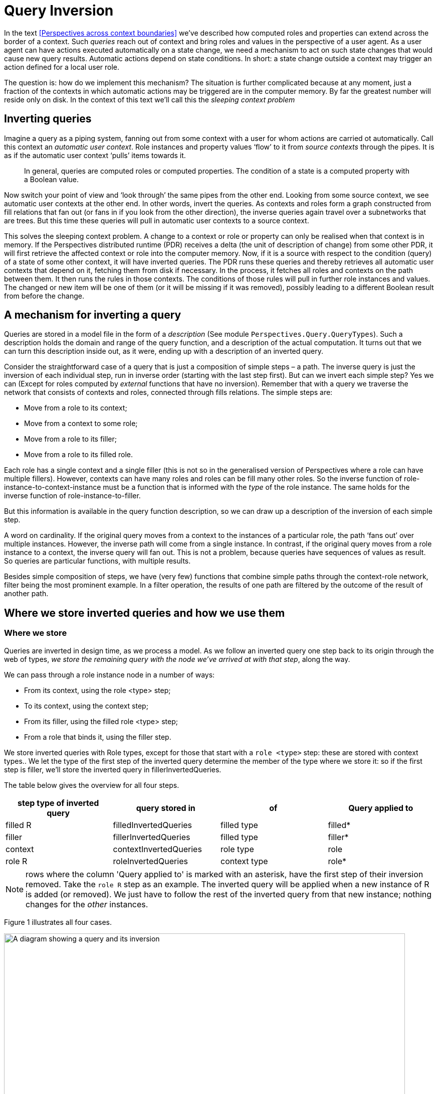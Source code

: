 [multipage-level=3]
[desc="A technique to detect changes relevant to states of contexts and roles."]
= Query Inversion

In the text <<Perspectives across context boundaries>> we’ve described how computed roles and properties can extend across the border of a context. Such _queries_ reach out of context and bring roles and values in the perspective of a user agent. As a user agent can have actions executed automatically on a state change, we need a mechanism to act on such state changes that would cause new query results. Automatic actions depend on state conditions. In short: a state change outside a context may trigger an action defined for a local user role.

The question is: how do we implement this mechanism? The situation is further complicated because at any moment, just a fraction of the contexts in which automatic actions may be triggered are in the computer memory. By far the greatest number will reside only on disk. In the context of this text we’ll call this the _sleeping context_ _problem_

== Inverting queries

Imagine a query as a piping system, fanning out from some context with a user for whom actions are carried ot automatically. Call this context an _automatic user context_. Role instances and property values ‘flow’ to it from _source contexts_ through the pipes. It is as if the automatic user context ‘pulls’ items towards it.

[quote]
In general, queries are computed roles or computed properties. The condition of a state is a computed property with a Boolean value.

Now switch your point of view and ‘look through’ the same pipes from the other end. Looking from some source context, we see automatic user contexts at the other end. In other words, invert the queries. As contexts and roles form a graph constructed from fill relations that fan out (or fans in if you look from the other direction), the inverse queries again travel over a subnetworks that are trees. But this time these queries will pull in automatic user contexts to a source context.

This solves the sleeping context problem. A change to a context or role or property can only be realised when that context is in memory. If the Perspectives distributed runtime (PDR) receives a delta (the unit of description of change) from some other PDR, it will first retrieve the affected context or role into the computer memory. Now, if it is a source with respect to the condition (query) of a state of some other context, it will have inverted queries. The PDR runs these queries and thereby retrieves all automatic user contexts that depend on it, fetching them from disk if necessary. In the process, it fetches all roles and contexts on the path between them. It then runs the rules in those contexts. The conditions of those rules will pull in further role instances and values. The changed or new item will be one of them (or it will be missing if it was removed), possibly leading to a different Boolean result from before the change.

== A mechanism for inverting a query

Queries are stored in a model file in the form of a _description_ (See module `Perspectives.Query.QueryTypes`). Such a description holds the domain and range of the query function, and a description of the actual computation. It turns out that we can turn this description inside out, as it were, ending up with a description of an inverted query.

Consider the straightforward case of a query that is just a composition of simple steps – a path. The inverse query is just the inversion of each individual step, run in inverse order (starting with the last step first). But can we invert each simple step? Yes we can (Except for roles computed by _external_ functions that have no inversion). Remember that with a query we traverse the network that consists of contexts and roles, connected through fills relations. The simple steps are:

* Move from a role to its context;
* Move from a context to some role;
* Move from a role to its filler;
* Move from a role to its filled role.

Each role has a single context and a single filler (this is not so in the generalised version of Perspectives where a role can have multiple fillers). However, contexts can have many roles and roles can be fill many other roles. So the inverse function of role-instance-to-context-instance must be a function that is informed with the _type_ of the role instance. The same holds for the inverse function of role-instance-to-filler.

But this information is available in the query function description, so we can draw up a description of the inversion of each simple step.

A word on cardinality. If the original query moves from a context to the instances of a particular role, the path ‘fans out’ over multiple instances. However, the inverse path will come from a single instance. In contrast, if the original query moves from a role instance to a context, the inverse query will fan out. This is not a problem, because queries have sequences of values as result. So queries are particular functions, with multiple results.

Besides simple composition of steps, we have (very few) functions that combine simple paths through the context-role network, filter being the most prominent example. In a filter operation, the results of one path are filtered by the outcome of the result of another path.

== Where we store inverted queries and how we use them

=== Where we store

Queries are inverted in design time, as we process a model. As we follow an inverted query one step back to its origin through the web of types, _we store the remaining query with the node we’ve arrived at with that step_, along the way.

We can pass through a role instance node in a number of ways:

* From its context, using the role <type> step;
* To its context, using the context step;
* From its filler, using the filled role <type> step;
* From a role that binds it, using the filler step.

We store inverted queries with Role types, except for those that start with a `role <type>` step: these are stored with context types.. We let the type of the first step of the inverted query determine the member of the type where we store it: so if the first step is filler, we’ll store the inverted query in fillerInvertedQueries.

The table below gives the overview for all four steps.

[width="100%",options="header",]
|===
|*step type of inverted query* |*query stored in* |*of* |*Query applied to*
|filled R |filledInvertedQueries |filled type|filled*
|filler |fillerInvertedQueries |filled type|filler*
|context |contextInvertedQueries |role type|role
|role R |roleInvertedQueries |context type|role*
|===

NOTE: rows where the column 'Query applied to' is marked with an asterisk, have the first step of their inversion removed. Take the `role R` step as an example. The inverted query will be applied when a new instance of R is added (or removed). We just have to follow the rest of the inverted query from that new instance; nothing changes for the _other_ instances.

Figure 1 illustrates all four cases.

image:queryinversion/queryinversion1.jpg[A diagram showing a query and its inversion,width=800]

Figure 1. Inverted queries in relation to various nodes in the graph. Green lines and text represent the original query; red lines and text represent the inverted query. The user has a perspective on role (type) r4. Blue lines start in a filler and end in a filled node. The boxes show inverted queries as stored in various members of role types.

[#storing_inverted_queries]
=== What we store and what we apply it to

Consider the example of the inverted query stored in roleInvertedQueries of c3 in Figure 1. The query step that we would apply to c3 would have been: role r3. So we would expect roleInvertedQueries to hold the full query

Role r3 >> filler >> filled role r1 >> context

That will take us from c3 to c1, as intended. Yet, as the diagram shows, we skip the first query step (storing just filler >> filled role r1 >> context) and apply it to r3 (instead of c3). Why?

We will apply the inverted query when we handle a ContextDelta. Let’s assume the delta represents a new instance of r3. Now the _whole point_ of applying the inverse query is to find contexts and roles that are now available to the user having the perspective, but were not so before. In other words: a new path has been formed and we want to travel that to its root. Obviously, the new connection must be part of the path we travel. But then we should start at the new instance of r3! Otherwise, on starting with c3, we _would also travel down all paths that begin with siblings of the new instance_.

Hence we shorten the query and start at the new role instance.

A similar consideration holds for the inverted query stored in filledInvertedQueries role stored in r1. Instead of applying the full inverted query to an instance of r2, we apply the shorter version to the new filled role of type r1. This is because there can be many filled roles of r2!

For queries stored in fillerInvertedQueries, the same reasoning applies. 

NOTE: Queries that start with the `filled` step are **not** stored with the type of departure.

Looking back, we see that a query is stored with the node of departure of the first step: is it the `context` step, we store in the role; is it the `role` step, we store it in the context. The `filler` departs from the filled node and so we store such queries there. So why do we not store queries that start on the `filled` step with the filler node? There are two reasons:

* the filler type might be from another model. That would require us to change that model, but that runs into problems (e.g. it might be authored by a different person!)
* if the end user fills the filled node not with an instance of filler but with a _specialisation of filler_, the inverted query would be missed entirely.

== Implementation complication: two types of trees

Module Perspectives.Query.Inversion holds the code that actually inverts a query function description. This code deals with a complication. In this document, we’ve imagined query execution to trace a path through the graph of instances of contexts and roles, fanning out from a single automatic user context to many source contexts. Why the branching? Because of two reasons:

[arabic]
. a context may have many instances of a role type;
. a role may be fill many other roles.

In other words, the path traced by executing a query stands out as a tree selected from the underlying graph of context- and role instances.

However, the way back from a source context (a path endpoint) is always a straight path without branches to the automatic user context (the path starting point).

Confusingly, the _description_ _of a query_ _itself can have a tree-shape_. This is a tree selected from the graph of _types_ of contexts and [.underline]#roles#. Why the branching? Because we have several operators on two arguments, for example:

[arabic]
. filter
. join

(Composition is an operator on two arguments, too, but we use it to construct a single path through the graph of types).

Being a tree, its inverse is, again, a collection of paths. This time, however, these are paths through the underlying graph of types of contexts and roles.

== Filtered queries
A quick refresh: a query, like functions do, has an origin _domain_ and target _range_. In the expression `filter source with criterium` the `source` expression is a function that operates on the query domain and the resources that are computed with it lie in its range. The `criterium` expression must be a Boolean function and only those resources in the range that map to true with the criterium are in the end result of the filtered query.

The `filter` allows some values or resources to pass while it retains others. If we think of a filter in a query as a step of its own, it is a function whose domain and range are, by definition, equal. This implies that filter and its inversion have the same type. Consequently, to invert a filter in a query, we don't actually change the filter operation itself: it serves just as well 'backwards' as 'forwards'.

However, a filter is a query step with a query as parameter value. The query yields a Boolean result. It maps each value of the sequence that is passed to the filter to `true` (letting the value pass) or `false` (retaining it). As the objective of query inversion is to find out, for each mutation of the structure of contexts, roles and their properties, whom to send a delta describing that mutation, this also applies to the filter step query parameter. We deal with that by appending the filter parameter query with its source of elements to judge and then invert the result. As a consequence, when on the instance level something changes in the criterium, we can just apply the entire inverted query _at that point in the type chain_ to find the contexts that are instances of the domain of the query.

Remember again that we 'kink' an inverted query at each step, producing from a single inverted query with n steps exactly n 'kinked' queries. In the paragraph <<storing_inverted_queries, on storing inverted queries>>, we have carefully analysed in what type we store each of these. How do we handle this new filter step? 

If we encounter a kinked query whose backwards step is:

[code]
----
	{first source step} << filter criterium << {last criterium step}
----

we store it twice. Once as 

[code]
----
	{first source step} << {last criterium step}
----

and store it in the way described above, depending on the _last criterium step_, and once as 

[code]
----
	{first source step} << filter criterium
----

and store that depending on the _first source step_. Now, as we have seen, in three of the four cases we actually omit the first step as we store the kinked query. What are the consequences for the second case, when we've tacked a filter step onto the backwards part? Let's take one example and analyse it.

Suppose the first source step was `filled R`. Instead of applying that step to the filler, we remove it from the query we store and apply the result directly to the filled role. Remember that in runtime we have both the filler and filled role at hand (both are in the delta that describes a new `fills` relationship). But the criterium is constructed so as to apply to the _filler_ role, not to the _filled_ role we now are poised to apply it to. For that reason, before storing the inverted query, _we modify the criterium step by prepending the filler step to it_. The filler step is functional, so we do hardly introduce overhead.

image:queryinversion/optimalisationPlusFilter.jpg[A diagram showing the omission of the first backward step in combination with a filter step,width=800]

Figure 2. The upper part of the picture shows the situation without optimalisation. The lower part shows how, after omitting the first backwards step, we have to add its inverse to the criterium to preserve semantics.


In this way, we keep the runtime algorithm intact. An alternative would be to determine, runtime, each time we apply a backwards query, whether it starts on a filter step and, if so apply it to the filler instead of the filled role. This would introduce complexity in the runtime. But, more important, we would eliminate the efficiency step we introduced with removing the step from filler to filled. Remember that a role can fill many others, so we would have a 'fan out'.

Mutatis mutandis, the same reasoning applies to filtered backwards queries whose first source step is `filler` or `role R`.

=== Why create two inverted queries out of one?
But let's return to the fact that we store _two_ inverted queries while we only processed one. The reason for this has to do with the way we handle composition when we invert the original query. Both the left part and the right part of a composition may result in multiple kinked queries. We combine those results by treating it like a kind of array multiplication: we combine each part on the left with each part on the right (under the condition that the domain and range of both parts comply). We then add the inversions of the left part to the end result, _except when the right part starts on a filter_. Why? Because we want to tack the filter on the left part inversions (as shown above). So we leave out the left parts here and _recreate them when we store the inverted queries_, as shown above.

Why not add the filter to the left parts during the composition inversion? Because it is complex and depends on the kind of first steps, as shown above. We actually had the machinery to do the case analysis in the algorithm that stores, so we re-used that.

=== We are not yet done
Alas, the analysis given above is not complete. Let's give an example, taken from a model to test the inversion of queries with filters:

[code]
----
  case FilterTest

    user ZietMinder filledBy sys:PerspectivesSystem$User
      perspective on SommigeDingen
        props (Naam) verbs (Consult)

    thing AlleDingen (relational)
      property Naam (String)
      property Zichtbaar (Boolean)

    thing SommigeDingen = filter AlleDingen with Zichtbaar
----

The user role `ZietMinder` is a peer of users in another role. The objective of the test is to make sure that `ZietMinder` receives all deltas to give him access to all instances of `SommigeDingen` that this model promises. Now consider the situation of an instance of `AlleDingen` with name 'Ding 1'. `ZietMinder` users will not see this instance, as long as its `Zichtbaar` property is not `true`. However, what happens under the regime described above, when `Zichtbaar` is made `true`, is that these users _will just receive the delta describing that property change_. But they also need the deltas that describe how to add the instance 'Ding 1' in the first place! Why does this not happen?

This situation is reminiscent of what happens when one fills a role instance R1 with R2. Users with a perspective on a calculated role that has depends on this fills relationship, _should receive all deltas that describe R2_ (and everything that follows according to the query definition). We handle that in the PDR by executing the query interpreter on the _forwards_ part of the kinked query stored at the filled type (the type of R1). So we would execute the forwards part on R2, collect all assumptions (roles and contexts visited) and map them to deltas.

Similar reasoning applies to this situation. This is the algorithm that has yet to be implemented. 

First of all, we have to be able to tell whether the forwards or backwards part of a kinked query has a filter step, somewhere (we might add a property to the data structure that describes kinked queries: notice that would constitute a change to the DomeinFile structure requiring recompilation of all models). Then:

* if the backwards part contains a filter:
** apply the backwards query, using the query interpreter, to the applicable instance;
** if there is a result (consisting of users and contexts), construct deltas from it and add them (and the original delta) to the current Transaction for all users (notice that, by definition, all results would satisfy the criterium applied somewhere in the backwards query).
* if the forwards part contains a filter:
** apply the forwards query, using the query interpreter, to the applicable instance. if there is a result R:
** apply the backwards query 
** for any users resulting from that, send all delta's based on R (and include the original delta)


== Some cases

=== Context- and role individuals
The query language permits _indexed context individuals_, such as `sys:MySystem`, and _indexed role individuals_, such as `sys:Me`. These should be understood as _constant functions_. Whatever their argument, they always return the same result. This even extends to the type of their argument. In this example:

[code]
----
  user X = filter SomeUser with FirstName == sys:Me >> FirstName
----

the domain of `sys:Me` is role SomeUser, while in the next example (from `model://perspectives.domains#System`):

[code]
----
domain model://perspectives.domains#System
  state FirstInstallation = (callExternal util:SystemParameter( "IsFirstInstallation" ) returns Boolean) and (exists sys:TheWorld >> PerspectivesUsers)
----

the domain of sys:TheWorld is the context type `domain model://perspectives.domains#System` itself.

How to invert such a query step? In other words, when, on trailing the query backwards, we have reached such an indexed individual, how should we proceed? Consider the second example where, if a new instance of `PerspectivesUsers` has been added, the first backwards step will take us to `sys:TheWorld`. What then, is the next step? The thing is, we don't know _which individual_ we should go to (the example is somewhat misleading because, obviously, there is only one instance of the type `domain model://perspectives.domains#System` in any installation. But that is beside the point: in the general case, there may be many instances of the type that the original forward step - a context individual constant function, in this case - has as domain).

The only thing we have on offer is to retrieve **all** instances of that domain type. And this is what we do, employing the function `ExternalCoreContextGetter` with the context type. Similar, we use `ExternalCoreRoleGetter` in the case of a role domain.

There is one more subtlety to discuss. 

Inverted queries are 'kinked' at all junctions, to produce n kinked queries from an original of n steps. We store such kinked queries as a 'detection system' with the successive types that are visited by the query. However, storing the inversion of a context- or role individual runs into a problem and that is that just as the _domain_ of a constant function may be a context- or a role type, the _range_ of its inversion can be either of these, too. Now compare an 'ordinary' context step with the `ExternalCoreContextGetter` step. The first will, by construction, always have a role type domain and that is where we store the inverted query (in the member contextInvertedQueries of the EnumeratedRole representation). But the second might as well have a context type domain! So where do we store?

Luckily, there is a nice way out. It so happens that, by definition, no instances of indexed individuals are ever constructed except on installation of a model. _So what is the use of setting up a creation detection system?_ We can simply ignore the kinked version of a query with an role or context individual step, whose backward path starts at that step. This does not mean that the inversion itself has no use. It may very well be a step somewhere inside the backwards part of another kinked variant. Just not as the first step.

=== Variables

letE and letA expressions introduce variables. Furthermore, in calculated properties the variable object is automatically bound to the current object set and in calculated roles we have the variable currentcontext. How should we treat an expression using, for example, this object variable? Consider:

perspective on: SomeRole

on entry

bind object >> filler to AnotherRole

If we invert the sub-expression between bind and to, we should get

filled role SomeRole >> context

in order to arrive at the context of this rule from the role (whatever it is) that is being fill it. Explanation:

[arabic]
. the filler step inverts to filled role SomeRole. SomeRole, because that is the type of the object of the perspective (it is the type of the step object).
. the object step itself inverts to context, because _underlying the object variable_ is the expression SomeRole, evaluated in the current context. That is how we arrive at the value of object (the inverse of SomeRole is context).

This gives us a recipe for the general case in which a variable is bound to an arbitrary expression. Substitute the inverted expression that defines the variable into the syntactical location occupied by the variable.

So while we invert queries, we add fillers to the compile time environment. Because the same variable name can be re-used arbitrarily often, we push a compile time frame before each block.

[quote]
In the perspectives language, we can use LetE and LetA. This translates to a QueryFunctionDescription with function name WithFrame. The query inversion code pushes a frame as it encounters this instruction. The variable fillers that follow, lead to additional fillers in this frame. Finally the expression (or statements) in the body of the LetE or LetA are inverted in this environment.

==== Can we look up the variables, in compile time?

In compile time, we store with the name of a variable a description of a function that will compute its value (an instance of QueryFunctionDescription): a _compile time variable filler_. A variable has a limited _visibility_; we will call the area of Perspectives Language code where we can refer to the variable, its _scope_. There are two scopes we have to consider:

* the condition of a state. It is the scope of the object variable.
* the letE or letA expression. Each filler (from left to right or top to bottom) introduces a new scope: for the rest of the expression (i.e. the rest of the fillers and the body).

Scopes may be nested. We keep, in the state of the compiler, a stack of Environments to reflect that recursive structure. An Environment is a collection of compile time variable fillers. We introduce, in our Purescript code, a new Environment with the function withFrame. The argument to withFrame is a computation with state in which we save variables and their (compile time) filler.

This makes it as if we can read the Purescript code as a lexical Perspectives Language scope: the computation (Purescript) corresponds to a particular scope (PL).

It so happens that we invert all queries that can hold variables exactly in the withFrame computations that hold their definition, meaning we have all variables in scope: we can actually look them up and find their QueryFunctionDescription.

=== Treatment of properties

Consider a somewhat degenerated Calculated property:

property P1 = P2

We should invert this expression, for two reasons:

* if P2 changes, every user with a perspective on P1 should be informed (synchronisation);
* if P2 changes, P1 changes and it might be (part of) the condition of a rule somewhere.

So how do we go about it? The update function that actually changes the value of property P2 on a role, obviously has access to that role. We do not need to trace a path back from the property value to the role; property values are represented on role instances. In other words, to move from a Value to a Role is a no-op. On inverting queries, we represent this operation explicitly, because it carries type information:

Value2Role Propertytype

But an inverted query should yield contexts, not roles. Hence, for the update function to find the context in which a property has changed from the role on which it is represented, the no-op is insufficient. It needs to be followed by the context step. So, on inverting a calculated property, we postfix the context step on the inversion of the expression.

=== Functions that operate on values

Consider:

thing: SomeRole

property Sum = Prop1 + context >> AnotherRole >> Prop2

Can we invert that? We’ve seen above how we invert an expression that consists of just a single Property, so that deals with the first operand. If we invert the second operand, we get:

Value2Role Prop2 >> context >> SomeRole

Why SomeRole? Because the property is defined on it. Visualise the original query path, as it moves from SomeRole to its context, then to AnotherRole and then to Prop2. Moving back, we start with the no-op Value2Role (‘arriving’ at AnotherRole), then we move to the context, _and then we have to move back to_ SomeRole__.__

But we’re not done yet, because we need a context as the result. In fact, we’re in exactly the same position as with the simple property P1 defined in the previous paragraph. So the easy solution is to postfix the inversion with a context step:

Value2Role Prop2 >> context >> SomeRole >> context

It is glaringly obvious we could, alternatively, have removed the last step of the original inversion, too:

Value2Role Prop2 >> context

This is an implementation detail.

So we now have two inverted queries for our two operands:

Value2Role Prop1 >> context

Value2Role Prop2 >> context

The first will be used when Prop1 changes value; the second when Prop2 changes value. Both will return contexts of the same type.

And we’re done with that. The (+) function does not change anything: it does not ‘move’ over the underlying graph of context and role instances. The end result of the application of the function invertFunctionDescription (module Perspectives.Query.Inversion) is an instance of Paths, the representation of a series of query paths (see the previous chapter for an elaboration).

=== Join queries

We can join the result of two (role) queries:

property: Channel = (filled role Initiator union filled role ConnectedPartner) >> context >> extern >> ChannelDatabaseName

The sub-expression (filled role Initiator union filled role ConnectedPartner) has a Sum type.

We invert queries of this type by treating them as two separate queries:

filled role Initiator >> context >> extern >> ChannelDatabaseName

filled role ConnectedPartner >> context >> extern >> ChannelDatabaseName

Both can be simply inverted.

=== Functions with arguments

A function like available takes an expression as argument. On inverting, we just ignore the function. So we treat

ModelsInUser >> not available (filler >> context)

just like

ModelsInUser >> filler >> context

(both not and available are functions with a single argument). Functions with more than one argument just lead to multiple queries, as with the join and filter operators.

== What is inverted?
Query inversion is all about _expressions_ in the Perspectives language. Queries occur in a limited number of lexical situations (that is, in an Perspectives Language source text):

* in the definition of a _calculated role_;
* in the definition of a _calculated property_;
* in the _condition of a state_;
* in the position of operands of _assignment operators_;
* as _excecutable expressions in notification texts_.

The PDR inverts all of these queries, *except for the operands of assignment operators* and for *excecutable expressions in notification texts*. This shifts the burden of ensuring that a peer has sufficient information to perform a calculation, to the modeller. Consider the following situation:

[code]
----
  case Test1
    user Him
      perspective on Source
        props (B) verbs (Consult)
    thing Source
      property A (String)
      property B (String)
      state A_has_a_value = exists A
        on entry
          notify Him
            "Role Source now has value {A} for property A"
----

Looking at this example, it is pretty clear that user Him will never be notified of the value of A, even though he may see the role instance of Source with its B value (if some other user creates it). This is because of the design decision mentioned above: that we do not invert expressions in notification texts. Hence, resources mentioned in such texts are not synchronized _because of_ these texts. The fact that the modeller has made clear his intention to notify Him of the value of A does not mean the PDR actually _sends_ such values to Him.

Less conspicuous is the following example:

[code]
----
  case Test2
    thing Source
      property A (String)
      property B (String)
    thing Access = Source
    thing Destination
      property C (String)
    user Her
      perspective on Access
        props (A) verbs (Consult)
        action Doit
          C = B for context >> Destination
----

First, notice what _does work_: because of Her's perspective on calculated role Access, another user's PDR will send an instance of Source to Her. And if that other user provides a value to property A of that instance, this value will be sent to Her as well.

But the modeller may find to his surprise that after user Her has executed the action Doit, Destination's property C will not have a value. Why not? Because Her has no perspective on property B of Source. Even though B occurs in an expression in the action (the singleton expression "B", as operand of the property assignment operation "="), this is no cause for the PDR to synchronize values of B to user Her. It is necessary to give Her an explicit perspective on property B. Only then will her PDR receive the B value for role instance Source.

Why this design decision? This is for reasons of complexity and efficiency. Were we to synchronise every resource mentioned in an expression, we would find that the number of inverted queries increases a lot. The same property may occur over and over again and each occurrence would lead to a (duplicated) inverted query. 

We might, of course, try to prevent this duplication but that requires new complexity. Let's introduce the term 'implicit perspective' for a role or property occurring in an operand or notification text. If we were to invert such expression, for each role or property, the PDR would have to find out whether a user has an explicit or implicit perspective on it; if not, it would have to make an implicit perspective and invert it. While not impossible, this requires a quite complex refactoring of the current code.